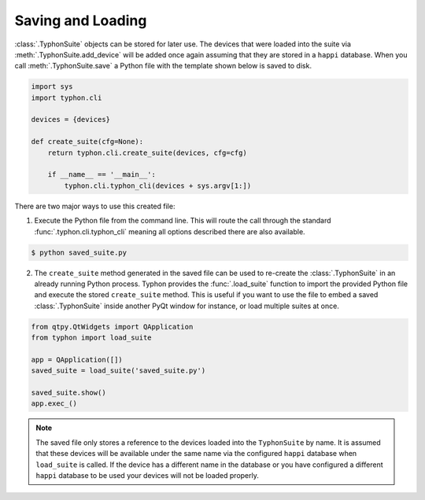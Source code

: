 ##################
Saving and Loading
##################
:class:`.TyphonSuite` objects can be stored for later use. The devices that
were loaded into the suite via :meth:`.TyphonSuite.add_device` will be added
once again assuming that they are stored in a ``happi`` database. When you call
:meth:`.TyphonSuite.save` a Python file with the template shown below is saved
to disk.

.. code:: python

    import sys
    import typhon.cli

    devices = {devices}

    def create_suite(cfg=None):
        return typhon.cli.create_suite(devices, cfg=cfg)

        if __name__ == '__main__':
            typhon.cli.typhon_cli(devices + sys.argv[1:])


There are two major ways to use this created file:

1. Execute the Python file from the command line. This will route the call
   through the standard :func:`.typhon.cli.typhon_cli` meaning all options
   described there are also available.

.. code:: bash

   $ python saved_suite.py


2. The ``create_suite`` method generated in the saved file can be used to
   re-create the :class:`.TyphonSuite` in an already running Python process.
   Typhon provides the :func:`.load_suite` function to import the provided
   Python file and execute the stored ``create_suite`` method.  This is useful
   if you want to use the file to embed a saved :class:`.TyphonSuite` inside
   another PyQt window for instance, or load multiple suites at once.


.. code:: python

   from qtpy.QtWidgets import QApplication
   from typhon import load_suite

   app = QApplication([])
   saved_suite = load_suite('saved_suite.py')

   saved_suite.show()
   app.exec_()

 
.. note::

   The saved file only stores a reference to the devices loaded into the
   ``TyphonSuite`` by name. It is assumed that these devices will be available
   under the same name via the configured ``happi`` database when
   ``load_suite`` is called. If the device has a different name in the database
   or you have configured a different ``happi`` database to be used your
   devices will not be loaded properly.

  
